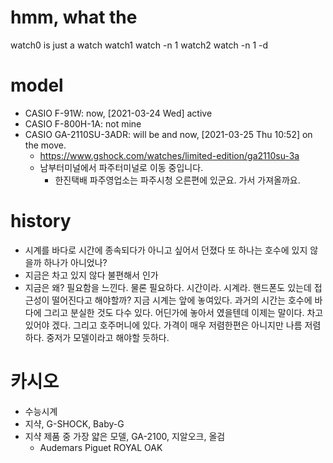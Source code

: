 * hmm, what the

watch0 is just a watch
watch1 watch -n 1
watch2 watch -n 1 -d

* model

- CASIO F-91W: now, [2021-03-24 Wed] active
- CASIO F-800H-1A: not mine
- CASIO GA-2110SU-3ADR: will be and now, [2021-03-25 Thu 10:52] on the move. 
  - https://www.gshock.com/watches/limited-edition/ga2110su-3a
  - 남부터미널에서 파주터미널로 이동 중입니다.
    - 한진택배 파주영업소는 파주시청 오른편에 있군요. 가서 가져올까요.

* history

- 시계를 바다로
  시간에 종속되다가 아니고 싶어서 던졌다
  또 하나는 호수에 있지 않을까
  하나가 아니었나?
- 지금은 차고 있지 않다
  불편해서 인가
- 지금은 왜?
  필요함을 느낀다. 물론 필요하다. 시간이라. 시계라. 핸드폰도 있는데 접근성이 떨어진다고 해야할까? 지금 시계는 앞에 놓여있다. 과거의 시간는 호수에 바다에 그리고 분실한 것도 다수 있다. 어딘가에 놓아서 였을텐데 이제는 말이다. 차고 있어야 겠다. 그리고 호주머니에 있다. 가격이 매우 저렴한편은 아니지만 나름 저렴하다. 중저가 모델이라고 해야할 듯하다.

* 카시오

- 수능시계
- 지샥, G-SHOCK, Baby-G
- 지샥 제품 중 가장 얇은 모델, GA-2100, 지알오크, 올검
  - Audemars Piguet ROYAL OAK
